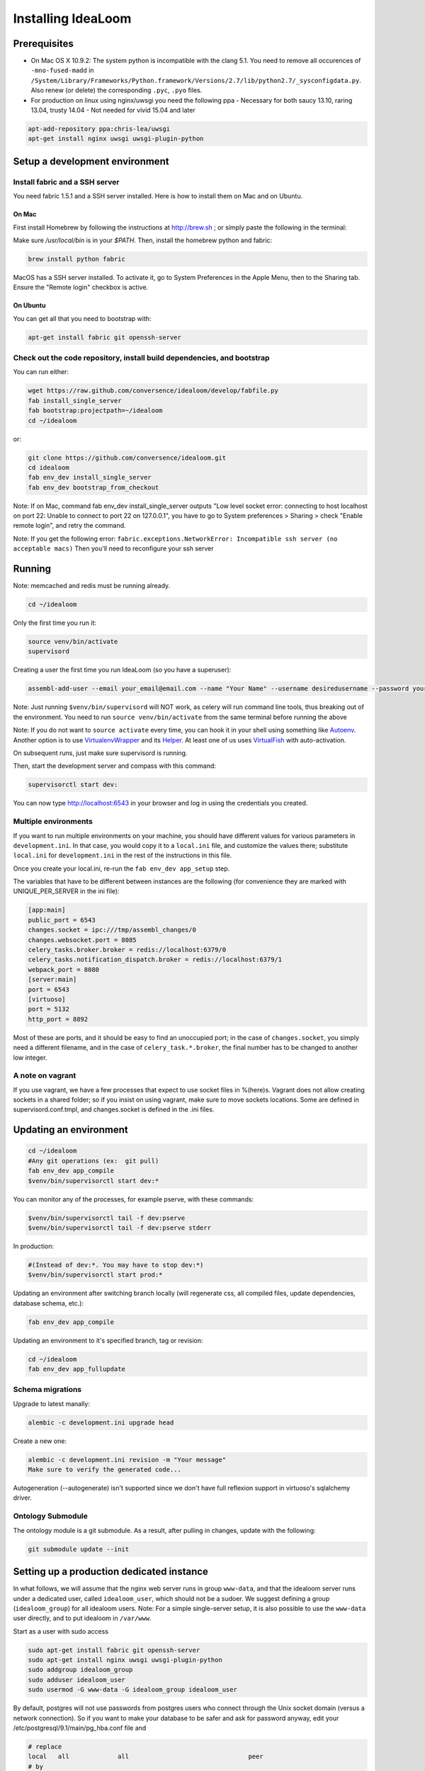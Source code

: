 Installing IdeaLoom
===================

Prerequisites
-------------

-  On Mac OS X 10.9.2: The system python is incompatible with the clang
   5.1. You need to remove all occurences of ``-mno-fused-madd`` in
   ``/System/Library/Frameworks/Python.framework/Versions/2.7/lib/python2.7/_sysconfigdata.py``.
   Also renew (or delete) the corresponding ``.pyc``, ``.pyo`` files.

-  For production on linux using nginx/uwsgi you need the following ppa
   - Necessary for both saucy 13.10, raring 13.04, trusty 14.04
   - Not needed for vivid 15.04 and later

.. code:: sh

   apt-add-repository ppa:chris-lea/uwsgi
   apt-get install nginx uwsgi uwsgi-plugin-python


Setup a development environment
-------------------------------

Install fabric and a SSH server
~~~~~~~~~~~~~~~~~~~~~~~~~~~~~~~~~~

You need fabric 1.5.1 and a SSH server installed. Here is how to install them on Mac and on Ubuntu.

On Mac
++++++

First install Homebrew by following the instructions at http://brew.sh ; or simply paste the following in the terminal:

.. code:: sh
    ruby -e "$(curl -fsSL https://raw.github.com/mxcl/homebrew/go/install)"

Make sure `/usr/local/bin` is in your `$PATH`. Then, install the homebrew python and fabric:

.. code:: sh

    brew install python fabric

MacOS has a SSH server installed. To activate it, go to System Preferences in the Apple Menu, then to the Sharing tab. Ensure the "Remote login" checkbox is active.

On Ubuntu
+++++++++

You can get all that you need to bootstrap with:

.. code:: sh

    apt-get install fabric git openssh-server

Check out the code repository, install build dependencies, and bootstrap
~~~~~~~~~~~~~~~~~~~~~~~~~~~~~~~~~~~~~~~~~~~~~~~~~~~~~~~~~~~~~~~~~~~~~~~

You can run either:

.. code:: sh

    wget https://raw.github.com/conversence/idealoom/develop/fabfile.py
    fab install_single_server
    fab bootstrap:projectpath=~/idealoom
    cd ~/idealoom

or:

.. code:: sh

    git clone https://github.com/conversence/idealoom.git
    cd idealoom
    fab env_dev install_single_server
    fab env_dev bootstrap_from_checkout

Note: If on Mac, command fab env_dev install_single_server outputs "Low level socket error: connecting to host localhost on port 22: Unable to connect to port 22 on 127.0.0.1", you have to go to System preferences > Sharing > check "Enable remote login", and retry the command.

Note: If you get the following error: ``fabric.exceptions.NetworkError: Incompatible ssh server (no acceptable macs)`` Then you'll need to reconfigure your ssh server


Running
-------

Note: memcached and redis must be running already.

.. code:: sh

    cd ~/idealoom

Only the first time you run it:

.. code:: sh

    source venv/bin/activate
    supervisord

Creating a user the first time you run IdeaLoom (so you have a
superuser):

.. code:: sh

    assembl-add-user --email your_email@email.com --name "Your Name" --username desiredusername --password yourpassword development.ini

Note: Just running ``$venv/bin/supervisord`` will NOT work, as celery will
run command line tools, thus breaking out of the environment. You need
to run ``source venv/bin/activate`` from the same terminal before running
the above

Note: If you do not want to ``source activate`` every time, you can hook it in your shell using something like `Autoenv <https://github.com/kennethreitz/autoenv>`_. Another option is to use `VirtualenvWrapper <https://bitbucket.org/virtualenvwrapper/virtualenvwrapper>`_ and its `Helper <https://justin.abrah.ms/python/virtualenv_wrapper_helper.html>`_. At least one of us uses `VirtualFish <https://github.com/adambrenecki/virtualfish>`_ with auto-activation.


On subsequent runs, just make sure supervisord is running.

Then, start the development server and compass with this command:

.. code:: sh

    supervisorctl start dev:

You can now type http://localhost:6543 in your browser and log in using the credentials you created.

Multiple environments
~~~~~~~~~~~~~~~~~~~~~

If you want to run multiple environments on your machine, you should
have different values for various parameters in ``development.ini``. In
that case, you would copy it to a ``local.ini`` file, and customize the
values there; substitute ``local.ini`` for ``development.ini`` in the
rest of the instructions in this file.

Once you create your local.ini, re-run the ``fab env_dev app_setup``
step.

The variables that have to be different between instances are the
following (for convenience they are marked with UNIQUE\_PER\_SERVER in
the ini file):

.. code:: ini

    [app:main]
    public_port = 6543
    changes.socket = ipc:///tmp/assembl_changes/0
    changes.websocket.port = 8085
    celery_tasks.broker.broker = redis://localhost:6379/0
    celery_tasks.notification_dispatch.broker = redis://localhost:6379/1
    webpack_port = 8080
    [server:main]
    port = 6543
    [virtuoso]
    port = 5132
    http_port = 8892

Most of these are ports, and it should be easy to find an unoccupied
port; in the case of ``changes.socket``, you simply need a different
filename, and in the case of ``celery_task.*.broker``, the final number
has to be changed to another low integer.

A note on vagrant
~~~~~~~~~~~~~~~~~

If you use vagrant, we have a few processes that expect to use socket
files in %(here)s. Vagrant does not allow creating sockets in a shared
folder; so if you insist on using vagrant, make sure to move sockets
locations. Some are defined in supervisord.conf.tmpl, and changes.socket
is defined in the .ini files.

Updating an environment
-----------------------

.. code:: sh

    cd ~/idealoom
    #Any git operations (ex:  git pull)
    fab env_dev app_compile
    $venv/bin/supervisorctl start dev:*

You can monitor any of the processes, for example pserve, with these
commands:

.. code:: sh

    $venv/bin/supervisorctl tail -f dev:pserve
    $venv/bin/supervisorctl tail -f dev:pserve stderr

In production:

.. code:: sh

    #(Instead of dev:*. You may have to stop dev:*)
    $venv/bin/supervisorctl start prod:*

Updating an environment after switching branch locally (will regenerate
css, all compiled files, update dependencies, database schema, etc.):

.. code:: sh

    fab env_dev app_compile

Updating an environment to it's specified branch, tag or revision:

.. code:: sh

    cd ~/idealoom
    fab env_dev app_fullupdate

Schema migrations
~~~~~~~~~~~~~~~~~

Upgrade to latest manally:

.. code:: sh

    alembic -c development.ini upgrade head

Create a new one:

.. code:: sh

    alembic -c development.ini revision -m "Your message"
    Make sure to verify the generated code...

Autogeneration (--autogenerate) isn't supported since we don't have full
reflexion support in virtuoso's sqlalchemy driver.

Ontology Submodule
~~~~~~~~~~~~~~~~~~

The ontology module is a git submodule. As a result, after pulling in changes,
update with the following:

.. code:: sh

    git submodule update --init

Setting up a production dedicated instance
------------------------------------------

In what follows, we will assume that the nginx web server runs in group ``www-data``,
and that the idealoom server runs under a dedicated user, called ``idealoom_user``,
which should not be a sudoer. We suggest defining a group (``idealoom_group``) for all idealoom users.
Note: For a simple single-server setup, it is also possible to use the ``www-data`` user directly, and to put idealoom in ``/var/www``.

Start as a user with sudo access

.. code:: sh

    sudo apt-get install fabric git openssh-server
    sudo apt-get install nginx uwsgi uwsgi-plugin-python
    sudo addgroup idealoom_group
    sudo adduser idealoom_user
    sudo usermod -G www-data -G idealoom_group idealoom_user


By default, postgres will not use passwords from postgres users who connect through the Unix socket domain (versus a network connection).
So if you want to make your database to be safer and ask for password anyway, edit your /etc/postgresql/9.1/main/pg_hba.conf file and

.. code:: ini

    # replace
    local   all             all                                peer
    # by
    local   all             all                                md5


and then run

.. code:: sh

    sudo service postgresql restart

Then, as the idealoom_user:

.. code:: sh

    sudo -u idealoom_user -i

    git clone https://github.com/conversence/idealoom.git
    cd idealoom
    fab env_dev set_file_permissions
    cp production.ini local.ini

Change the values for:

If you use sentry to monitor:

* ``pipeline``
* ``raven_url``
* ``dsn``

Also set up the ``raven_url`` and raven client key where appropriate.

Put your chosen database username and password in

* ``db_database``
* ``db_user``
* ``db_pasasword``
* ``sqlalchemy.url``  # CAREFUL: sqlalchemy.url needs to be edited TWICE in the file
* ``assembl.admin_email``

Just type a random strings in these two:
``session.secret``, ``security.email_token_salt``

Make sure your ssl works, and set

.. code:: ini

    accept_secure_connection = true
    require_secure_connection = true

Otherwise, your are jeopardiszing passwords...

The following must all be unique to the instance.  If you only have one instance on the server, you can keep the defaults

* ``changes.socket``
* ``changes.websocket.port``
* ``celery_tasks.imap.broker``
* ``celery_tasks.notification_dispatch.broker``
* ``celery_tasks.notify.broker``
* ``celery_tasks.translate.broker``
* ``public_port``

The ``public_port`` field (located in ``app:assembl`` section) is the actual port used by the UWSGI server which is rerouted through the reverse proxy served by nginx. For production context, use 80.
There is also a ``port`` field in ``server:main`` section, which defaults to 6543. If not proxied by nginx or something, ``port`` needs to match ``public_port``.

Also, set the ``uid`` field of your ini file to the username of the unix user you created above. For example: ``uid = idealoom_user``
If you have not added this user to the www-data group as advised previously (or to a group which is common with the ngnix user), then you also have to set the ``gid`` field to a common group name.

If you do not have an SSL certificate, then you have to set ``accept_secure_connection = false`` and ``require_secure_connection = false`` (because if you set ``accept_secure_connection = true``, then the login page on IdeaLoom will try to show using https, which will not work).


(exit to sudoer account)

.. code:: sh

    exit  # this logs out from the idealoom_user user, back to the initial sudoer account
    cd /home/idealoom_user/idealoom
    fab env_dev install_single_server
    sudo -u idealoom_user -i  # back to the idealoom user
    cd /home/idealoom_user/idealoom
    fab env_dev bootstrap_from_checkout
    source venv/bin/activate
    assembl-add-user --email your_email@email.com --name "Your Name" --username desiredusername --password yourpassword local.ini

Copy the content of ``doc/sample_nginx_config/idealoom.yourdomain.com`` into a new nginx config file, at ``/etc/nginx/sites-available/{{idealoom.yourdomain.com}}`` (and replace its filename by your own domain):

.. code:: sh

    cp doc/sample_nginx_config/idealoom.yourdomain.com /etc/nginx/sites-available/{{idealoom.yourdomain.com}}

Edit this file using your favorite editor to match your domain and architecture (including SSL settings if any).
Activate this site, using:

.. code:: sh

    cd /etc/nginx/sites-enabled/
    ln -s /etc/nginx/sites-available/{{idealoom.yourdomain.com}} .

Test that your configuration file works, by running:

.. code:: sh

    /usr/sbin/nginx -t

Restart nginx:

.. code:: sh

    /etc/init.d/nginx restart

Copy the content of ``doc/sample_systemd_script/idealoom.service`` into ``/etc/systemd/system/idealoom.service``, and modify fields IDEALOOM_PATH, User and Description.

.. code:: sh

    systemctl enable idealoom
    service idealoom restart

There is more to setup:
You may set up an external or internal SMTP server (TODO), an external IMAP server (TODO), and Piwik

The :doc:`vmm` document explains how to set up an internal IMAP server.
